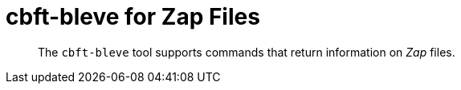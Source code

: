 = cbft-bleve for Zap Files
:page-topic-type: reference

[abstract]
The `cbft-bleve` tool supports commands that return information on _Zap_ files.
